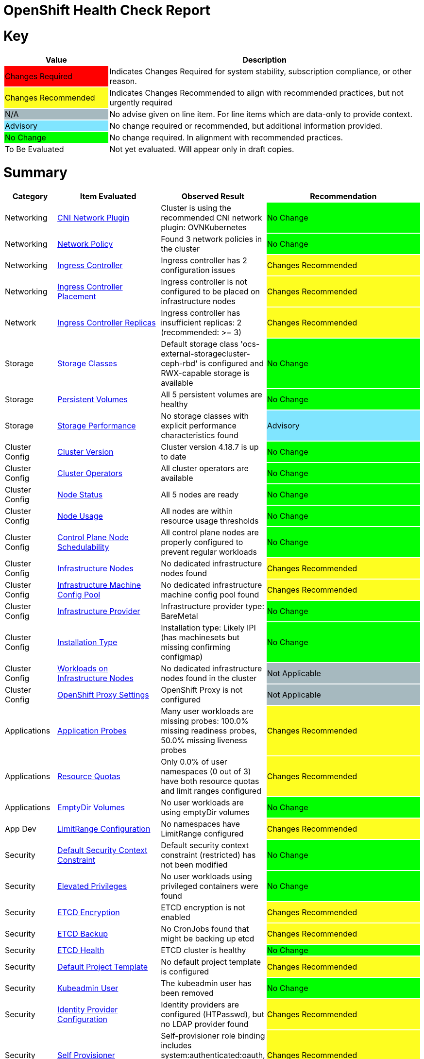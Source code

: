 = OpenShift Health Check Report

ifdef::env-github[]
:tip-caption: :bulb:
:note-caption: :information_source:
:important-caption: :heavy_exclamation_mark:
:caution-caption: :fire:
:warning-caption: :warning:
endif::[]

= Key

[cols="1,3", options=header]
|===
|Value
|Description

|
{set:cellbgcolor:#FF0000}
Changes Required
|
{set:cellbgcolor!}
Indicates Changes Required for system stability, subscription compliance, or other reason.

|
{set:cellbgcolor:#FEFE20}
Changes Recommended
|
{set:cellbgcolor!}
Indicates Changes Recommended to align with recommended practices, but not urgently required

|
{set:cellbgcolor:#A6B9BF}
N/A
|
{set:cellbgcolor!}
No advise given on line item.  For line items which are data-only to provide context.

|
{set:cellbgcolor:#80E5FF}
Advisory
|
{set:cellbgcolor!}
No change required or recommended, but additional information provided.

|
{set:cellbgcolor:#00FF00}
No Change
|
{set:cellbgcolor!}
No change required. In alignment with recommended practices.

|
{set:cellbgcolor:#FFFFFF}
To Be Evaluated
|
{set:cellbgcolor!}
Not yet evaluated. Will appear only in draft copies.
|===

= Summary


[cols="1,2,2,3", options=header]
|===
|*Category*
|*Item Evaluated*
|*Observed Result*
|*Recommendation*

// ------------------------ITEM START
// ----ITEM SOURCE:  ./content/healthcheck-items/cni-network-plugin.item

// Category
|
{set:cellbgcolor!}
Networking

// Item Evaluated
a|
<<CNI Network Plugin>>

| Cluster is using the recommended CNI network plugin: OVNKubernetes 

|{set:cellbgcolor:#00FF00}
No Change


// ------------------------ITEM END

// ------------------------ITEM START
// ----ITEM SOURCE:  ./content/healthcheck-items/network-policy.item

// Category
|
{set:cellbgcolor!}
Networking

// Item Evaluated
a|
<<Network Policy>>

| Found 3 network policies in the cluster 

|{set:cellbgcolor:#00FF00}
No Change


// ------------------------ITEM END

// ------------------------ITEM START
// ----ITEM SOURCE:  ./content/healthcheck-items/ingress-controller.item

// Category
|
{set:cellbgcolor!}
Networking

// Item Evaluated
a|
<<Ingress Controller>>

| Ingress controller has 2 configuration issues 

|{set:cellbgcolor:#FEFE20}
Changes Recommended


// ------------------------ITEM END

// ------------------------ITEM START
// ----ITEM SOURCE:  ./content/healthcheck-items/ingress-controller-placement.item

// Category
|
{set:cellbgcolor!}
Networking

// Item Evaluated
a|
<<Ingress Controller Placement>>

| Ingress controller is not configured to be placed on infrastructure nodes 

|{set:cellbgcolor:#FEFE20}
Changes Recommended


// ------------------------ITEM END

// ------------------------ITEM START
// ----ITEM SOURCE:  ./content/healthcheck-items/ingress-controller-replica.item

// Category
|
{set:cellbgcolor!}
Network

// Item Evaluated
a|
<<Ingress Controller Replicas>>

| Ingress controller has insufficient replicas: 2 (recommended: >= 3) 

|{set:cellbgcolor:#FEFE20}
Changes Recommended


// ------------------------ITEM END

// ------------------------ITEM START
// ----ITEM SOURCE:  ./content/healthcheck-items/storage-classes.item

// Category
|
{set:cellbgcolor!}
Storage

// Item Evaluated
a|
<<Storage Classes>>

| Default storage class 'ocs-external-storagecluster-ceph-rbd' is configured and RWX-capable storage is available 

|{set:cellbgcolor:#00FF00}
No Change


// ------------------------ITEM END

// ------------------------ITEM START
// ----ITEM SOURCE:  ./content/healthcheck-items/persistent-volumes.item

// Category
|
{set:cellbgcolor!}
Storage

// Item Evaluated
a|
<<Persistent Volumes>>

| All 5 persistent volumes are healthy 

|{set:cellbgcolor:#00FF00}
No Change


// ------------------------ITEM END

// ------------------------ITEM START
// ----ITEM SOURCE:  ./content/healthcheck-items/storage-performance.item

// Category
|
{set:cellbgcolor!}
Storage

// Item Evaluated
a|
<<Storage Performance>>

| No storage classes with explicit performance characteristics found 

|{set:cellbgcolor:#80E5FF}
Advisory


// ------------------------ITEM END

// ------------------------ITEM START
// ----ITEM SOURCE:  ./content/healthcheck-items/cluster-version.item

// Category
|
{set:cellbgcolor!}
Cluster Config

// Item Evaluated
a|
<<Cluster Version>>

| Cluster version 4.18.7 is up to date 

|{set:cellbgcolor:#00FF00}
No Change


// ------------------------ITEM END

// ------------------------ITEM START
// ----ITEM SOURCE:  ./content/healthcheck-items/cluster-operators.item

// Category
|
{set:cellbgcolor!}
Cluster Config

// Item Evaluated
a|
<<Cluster Operators>>

| All cluster operators are available 

|{set:cellbgcolor:#00FF00}
No Change


// ------------------------ITEM END

// ------------------------ITEM START
// ----ITEM SOURCE:  ./content/healthcheck-items/node-status.item

// Category
|
{set:cellbgcolor!}
Cluster Config

// Item Evaluated
a|
<<Node Status>>

| All 5 nodes are ready 

|{set:cellbgcolor:#00FF00}
No Change


// ------------------------ITEM END

// ------------------------ITEM START
// ----ITEM SOURCE:  ./content/healthcheck-items/node-usage.item

// Category
|
{set:cellbgcolor!}
Cluster Config

// Item Evaluated
a|
<<Node Usage>>

| All nodes are within resource usage thresholds 

|{set:cellbgcolor:#00FF00}
No Change


// ------------------------ITEM END

// ------------------------ITEM START
// ----ITEM SOURCE:  ./content/healthcheck-items/control-node-schedulable.item

// Category
|
{set:cellbgcolor!}
Cluster Config

// Item Evaluated
a|
<<Control Plane Node Schedulability>>

| All control plane nodes are properly configured to prevent regular workloads 

|{set:cellbgcolor:#00FF00}
No Change


// ------------------------ITEM END

// ------------------------ITEM START
// ----ITEM SOURCE:  ./content/healthcheck-items/infrastructure-nodes.item

// Category
|
{set:cellbgcolor!}
Cluster Config

// Item Evaluated
a|
<<Infrastructure Nodes>>

| No dedicated infrastructure nodes found 

|{set:cellbgcolor:#FEFE20}
Changes Recommended


// ------------------------ITEM END

// ------------------------ITEM START
// ----ITEM SOURCE:  ./content/healthcheck-items/infra-machine-config-pool.item

// Category
|
{set:cellbgcolor!}
Cluster Config

// Item Evaluated
a|
<<Infrastructure Machine Config Pool>>

| No dedicated infrastructure machine config pool found 

|{set:cellbgcolor:#FEFE20}
Changes Recommended


// ------------------------ITEM END

// ------------------------ITEM START
// ----ITEM SOURCE:  ./content/healthcheck-items/infrastructure-provider.item

// Category
|
{set:cellbgcolor!}
Cluster Config

// Item Evaluated
a|
<<Infrastructure Provider>>

| Infrastructure provider type: BareMetal 

|{set:cellbgcolor:#00FF00}
No Change


// ------------------------ITEM END

// ------------------------ITEM START
// ----ITEM SOURCE:  ./content/healthcheck-items/installation-type.item

// Category
|
{set:cellbgcolor!}
Cluster Config

// Item Evaluated
a|
<<Installation Type>>

| Installation type: Likely IPI (has machinesets but missing confirming configmap) 

|{set:cellbgcolor:#00FF00}
No Change


// ------------------------ITEM END

// ------------------------ITEM START
// ----ITEM SOURCE:  ./content/healthcheck-items/workload-off-infra-nodes.item

// Category
|
{set:cellbgcolor!}
Cluster Config

// Item Evaluated
a|
<<Workloads on Infrastructure Nodes>>

| No dedicated infrastructure nodes found in the cluster 

|{set:cellbgcolor:#A6B9BF}
Not Applicable


// ------------------------ITEM END

// ------------------------ITEM START
// ----ITEM SOURCE:  ./content/healthcheck-items/proxy-settings.item

// Category
|
{set:cellbgcolor!}
Cluster Config

// Item Evaluated
a|
<<OpenShift Proxy Settings>>

| OpenShift Proxy is not configured 

|{set:cellbgcolor:#A6B9BF}
Not Applicable


// ------------------------ITEM END

// ------------------------ITEM START
// ----ITEM SOURCE:  ./content/healthcheck-items/application-probes.item

// Category
|
{set:cellbgcolor!}
Applications

// Item Evaluated
a|
<<Application Probes>>

| Many user workloads are missing probes: 100.0% missing readiness probes, 50.0% missing liveness probes 

|{set:cellbgcolor:#FEFE20}
Changes Recommended


// ------------------------ITEM END

// ------------------------ITEM START
// ----ITEM SOURCE:  ./content/healthcheck-items/resource-quotas.item

// Category
|
{set:cellbgcolor!}
Applications

// Item Evaluated
a|
<<Resource Quotas>>

| Only 0.0% of user namespaces (0 out of 3) have both resource quotas and limit ranges configured 

|{set:cellbgcolor:#FEFE20}
Changes Recommended


// ------------------------ITEM END

// ------------------------ITEM START
// ----ITEM SOURCE:  ./content/healthcheck-items/emptydir-volumes.item

// Category
|
{set:cellbgcolor!}
Applications

// Item Evaluated
a|
<<EmptyDir Volumes>>

| No user workloads are using emptyDir volumes 

|{set:cellbgcolor:#00FF00}
No Change


// ------------------------ITEM END

// ------------------------ITEM START
// ----ITEM SOURCE:  ./content/healthcheck-items/limit-range.item

// Category
|
{set:cellbgcolor!}
App Dev

// Item Evaluated
a|
<<LimitRange Configuration>>

| No namespaces have LimitRange configured 

|{set:cellbgcolor:#FEFE20}
Changes Recommended


// ------------------------ITEM END

// ------------------------ITEM START
// ----ITEM SOURCE:  ./content/healthcheck-items/cluster-default-scc.item

// Category
|
{set:cellbgcolor!}
Security

// Item Evaluated
a|
<<Default Security Context Constraint>>

| Default security context constraint (restricted) has not been modified 

|{set:cellbgcolor:#00FF00}
No Change


// ------------------------ITEM END

// ------------------------ITEM START
// ----ITEM SOURCE:  ./content/healthcheck-items/elevated-privileges.item

// Category
|
{set:cellbgcolor!}
Security

// Item Evaluated
a|
<<Elevated Privileges>>

| No user workloads using privileged containers were found 

|{set:cellbgcolor:#00FF00}
No Change


// ------------------------ITEM END

// ------------------------ITEM START
// ----ITEM SOURCE:  ./content/healthcheck-items/etcd-encryption.item

// Category
|
{set:cellbgcolor!}
Security

// Item Evaluated
a|
<<ETCD Encryption>>

| ETCD encryption is not enabled 

|{set:cellbgcolor:#FEFE20}
Changes Recommended


// ------------------------ITEM END

// ------------------------ITEM START
// ----ITEM SOURCE:  ./content/healthcheck-items/etcd-backup.item

// Category
|
{set:cellbgcolor!}
Security

// Item Evaluated
a|
<<ETCD Backup>>

| No CronJobs found that might be backing up etcd 

|{set:cellbgcolor:#FEFE20}
Changes Recommended


// ------------------------ITEM END

// ------------------------ITEM START
// ----ITEM SOURCE:  ./content/healthcheck-items/etcd-health.item

// Category
|
{set:cellbgcolor!}
Security

// Item Evaluated
a|
<<ETCD Health>>

| ETCD cluster is healthy 

|{set:cellbgcolor:#00FF00}
No Change


// ------------------------ITEM END

// ------------------------ITEM START
// ----ITEM SOURCE:  ./content/healthcheck-items/default-project-template.item

// Category
|
{set:cellbgcolor!}
Security

// Item Evaluated
a|
<<Default Project Template>>

| No default project template is configured 

|{set:cellbgcolor:#FEFE20}
Changes Recommended


// ------------------------ITEM END

// ------------------------ITEM START
// ----ITEM SOURCE:  ./content/healthcheck-items/kubeadmin-user.item

// Category
|
{set:cellbgcolor!}
Security

// Item Evaluated
a|
<<Kubeadmin User>>

| The kubeadmin user has been removed 

|{set:cellbgcolor:#00FF00}
No Change


// ------------------------ITEM END

// ------------------------ITEM START
// ----ITEM SOURCE:  ./content/healthcheck-items/identity-provider.item

// Category
|
{set:cellbgcolor!}
Security

// Item Evaluated
a|
<<Identity Provider Configuration>>

| Identity providers are configured (HTPasswd), but no LDAP provider found 

|{set:cellbgcolor:#FEFE20}
Changes Recommended


// ------------------------ITEM END

// ------------------------ITEM START
// ----ITEM SOURCE:  ./content/healthcheck-items/self-provisioner.item

// Category
|
{set:cellbgcolor!}
Security

// Item Evaluated
a|
<<Self Provisioner>>

| Self-provisioner role binding includes system:authenticated:oauth, allowing uncontrolled namespace creation 

|{set:cellbgcolor:#FEFE20}
Changes Recommended


// ------------------------ITEM END

// ------------------------ITEM START
// ----ITEM SOURCE:  ./content/healthcheck-items/monitoring-storage.item

// Category
|
{set:cellbgcolor!}
Op-Ready

// Item Evaluated
a|
<<Monitoring Storage>>

| OpenShift monitoring components do not have persistent storage configured 

|{set:cellbgcolor:#FEFE20}
Changes Recommended


// ------------------------ITEM END

// ------------------------ITEM START
// ----ITEM SOURCE:  ./content/healthcheck-items/user-workload-monitoring.item

// Category
|
{set:cellbgcolor!}
Op-Ready

// Item Evaluated
a|
<<User Workload Monitoring>>

| User workload monitoring is enabled 

|{set:cellbgcolor:#00FF00}
No Change


// ------------------------ITEM END

// ------------------------ITEM START
// ----ITEM SOURCE:  ./content/healthcheck-items/logging-install.item

// Category
|
{set:cellbgcolor!}
Op-Ready

// Item Evaluated
a|
<<OpenShift Logging Installation>>

| OpenShift Logging is not installed 

|{set:cellbgcolor:#FEFE20}
Changes Recommended


// ------------------------ITEM END

// ------------------------ITEM START
// ----ITEM SOURCE:  ./content/healthcheck-items/logging-health.item

// Category
|
{set:cellbgcolor!}
Op-Ready

// Item Evaluated
a|
<<OpenShift Logging Health>>

| OpenShift Logging is not installed 

|{set:cellbgcolor:#A6B9BF}
Not Applicable


// ------------------------ITEM END

// ------------------------ITEM START
// ----ITEM SOURCE:  ./content/healthcheck-items/logging-storage.item

// Category
|
{set:cellbgcolor!}
Op-Ready

// Item Evaluated
a|
<<OpenShift Logging Storage>>

| OpenShift Logging is not installed 

|{set:cellbgcolor:#A6B9BF}
Not Applicable


// ------------------------ITEM END

// ------------------------ITEM START
// ----ITEM SOURCE:  ./content/healthcheck-items/logging-forwarder.item

// Category
|
{set:cellbgcolor!}
Op-Ready

// Item Evaluated
a|
<<Log Forwarding>>

| OpenShift Logging is not installed 

|{set:cellbgcolor:#A6B9BF}
Not Applicable


// ------------------------ITEM END

// ------------------------ITEM START
// ----ITEM SOURCE:  ./content/healthcheck-items/logging-placement.item

// Category
|
{set:cellbgcolor!}
Op-Ready

// Item Evaluated
a|
<<Logging Component Placement>>

| OpenShift Logging is not installed 

|{set:cellbgcolor:#A6B9BF}
Not Applicable


// ------------------------ITEM END

// ------------------------ITEM START
// ----ITEM SOURCE:  ./content/healthcheck-items/service-monitors.item

// Category
|
{set:cellbgcolor!}
Op-Ready

// Item Evaluated
a|
<<Service Monitors>>

| No ServiceMonitors found for application metrics monitoring 

|{set:cellbgcolor:#FEFE20}
Changes Recommended


// ------------------------ITEM END

|===

<<<

{set:cellbgcolor!}

# Network

[cols="1,2,2,3", options=header]
|===
|*Category*
|*Item Evaluated*
|*Observed Result*
|*Recommendation*

// ------------------------ITEM START
// ----ITEM SOURCE:  ./content/healthcheck-items/cni-network-plugin.item

// Category
|
{set:cellbgcolor!}
Networking

// Item Evaluated
a|
<<CNI Network Plugin>>

| Cluster is using the recommended CNI network plugin: OVNKubernetes 

|{set:cellbgcolor:#00FF00}
No Change


// ------------------------ITEM END
// ------------------------ITEM START
// ----ITEM SOURCE:  ./content/healthcheck-items/network-policy.item

// Category
|
{set:cellbgcolor!}
Networking

// Item Evaluated
a|
<<Network Policy>>

| Found 3 network policies in the cluster 

|{set:cellbgcolor:#00FF00}
No Change


// ------------------------ITEM END
// ------------------------ITEM START
// ----ITEM SOURCE:  ./content/healthcheck-items/ingress-controller.item

// Category
|
{set:cellbgcolor!}
Networking

// Item Evaluated
a|
<<Ingress Controller>>

| Ingress controller has 2 configuration issues 

|{set:cellbgcolor:#FEFE20}
Changes Recommended


// ------------------------ITEM END
// ------------------------ITEM START
// ----ITEM SOURCE:  ./content/healthcheck-items/ingress-controller-placement.item

// Category
|
{set:cellbgcolor!}
Networking

// Item Evaluated
a|
<<Ingress Controller Placement>>

| Ingress controller is not configured to be placed on infrastructure nodes 

|{set:cellbgcolor:#FEFE20}
Changes Recommended


// ------------------------ITEM END
// ------------------------ITEM START
// ----ITEM SOURCE:  ./content/healthcheck-items/ingress-controller-replica.item

// Category
|
{set:cellbgcolor!}
Network

// Item Evaluated
a|
<<Ingress Controller Replicas>>

| Ingress controller has insufficient replicas: 2 (recommended: >= 3) 

|{set:cellbgcolor:#FEFE20}
Changes Recommended


// ------------------------ITEM END
|===

<<<

{set:cellbgcolor!}

# Storage

[cols="1,2,2,3", options=header]
|===
|*Category*
|*Item Evaluated*
|*Observed Result*
|*Recommendation*

// ------------------------ITEM START
// ----ITEM SOURCE:  ./content/healthcheck-items/storage-classes.item

// Category
|
{set:cellbgcolor!}
Storage

// Item Evaluated
a|
<<Storage Classes>>

| Default storage class 'ocs-external-storagecluster-ceph-rbd' is configured and RWX-capable storage is available 

|{set:cellbgcolor:#00FF00}
No Change


// ------------------------ITEM END
// ------------------------ITEM START
// ----ITEM SOURCE:  ./content/healthcheck-items/persistent-volumes.item

// Category
|
{set:cellbgcolor!}
Storage

// Item Evaluated
a|
<<Persistent Volumes>>

| All 5 persistent volumes are healthy 

|{set:cellbgcolor:#00FF00}
No Change


// ------------------------ITEM END
// ------------------------ITEM START
// ----ITEM SOURCE:  ./content/healthcheck-items/storage-performance.item

// Category
|
{set:cellbgcolor!}
Storage

// Item Evaluated
a|
<<Storage Performance>>

| No storage classes with explicit performance characteristics found 

|{set:cellbgcolor:#80E5FF}
Advisory


// ------------------------ITEM END
|===

<<<

{set:cellbgcolor!}

# Cluster Config

[cols="1,2,2,3", options=header]
|===
|*Category*
|*Item Evaluated*
|*Observed Result*
|*Recommendation*

// ------------------------ITEM START
// ----ITEM SOURCE:  ./content/healthcheck-items/cluster-version.item

// Category
|
{set:cellbgcolor!}
Cluster Config

// Item Evaluated
a|
<<Cluster Version>>

| Cluster version 4.18.7 is up to date 

|{set:cellbgcolor:#00FF00}
No Change


// ------------------------ITEM END
// ------------------------ITEM START
// ----ITEM SOURCE:  ./content/healthcheck-items/cluster-operators.item

// Category
|
{set:cellbgcolor!}
Cluster Config

// Item Evaluated
a|
<<Cluster Operators>>

| All cluster operators are available 

|{set:cellbgcolor:#00FF00}
No Change


// ------------------------ITEM END
// ------------------------ITEM START
// ----ITEM SOURCE:  ./content/healthcheck-items/node-status.item

// Category
|
{set:cellbgcolor!}
Cluster Config

// Item Evaluated
a|
<<Node Status>>

| All 5 nodes are ready 

|{set:cellbgcolor:#00FF00}
No Change


// ------------------------ITEM END
// ------------------------ITEM START
// ----ITEM SOURCE:  ./content/healthcheck-items/node-usage.item

// Category
|
{set:cellbgcolor!}
Cluster Config

// Item Evaluated
a|
<<Node Usage>>

| All nodes are within resource usage thresholds 

|{set:cellbgcolor:#00FF00}
No Change


// ------------------------ITEM END
// ------------------------ITEM START
// ----ITEM SOURCE:  ./content/healthcheck-items/control-node-schedulable.item

// Category
|
{set:cellbgcolor!}
Cluster Config

// Item Evaluated
a|
<<Control Plane Node Schedulability>>

| All control plane nodes are properly configured to prevent regular workloads 

|{set:cellbgcolor:#00FF00}
No Change


// ------------------------ITEM END
// ------------------------ITEM START
// ----ITEM SOURCE:  ./content/healthcheck-items/infrastructure-nodes.item

// Category
|
{set:cellbgcolor!}
Cluster Config

// Item Evaluated
a|
<<Infrastructure Nodes>>

| No dedicated infrastructure nodes found 

|{set:cellbgcolor:#FEFE20}
Changes Recommended


// ------------------------ITEM END
// ------------------------ITEM START
// ----ITEM SOURCE:  ./content/healthcheck-items/infra-machine-config-pool.item

// Category
|
{set:cellbgcolor!}
Cluster Config

// Item Evaluated
a|
<<Infrastructure Machine Config Pool>>

| No dedicated infrastructure machine config pool found 

|{set:cellbgcolor:#FEFE20}
Changes Recommended


// ------------------------ITEM END
// ------------------------ITEM START
// ----ITEM SOURCE:  ./content/healthcheck-items/infrastructure-provider.item

// Category
|
{set:cellbgcolor!}
Cluster Config

// Item Evaluated
a|
<<Infrastructure Provider>>

| Infrastructure provider type: BareMetal 

|{set:cellbgcolor:#00FF00}
No Change


// ------------------------ITEM END
// ------------------------ITEM START
// ----ITEM SOURCE:  ./content/healthcheck-items/installation-type.item

// Category
|
{set:cellbgcolor!}
Cluster Config

// Item Evaluated
a|
<<Installation Type>>

| Installation type: Likely IPI (has machinesets but missing confirming configmap) 

|{set:cellbgcolor:#00FF00}
No Change


// ------------------------ITEM END
// ------------------------ITEM START
// ----ITEM SOURCE:  ./content/healthcheck-items/workload-off-infra-nodes.item

// Category
|
{set:cellbgcolor!}
Cluster Config

// Item Evaluated
a|
<<Workloads on Infrastructure Nodes>>

| No dedicated infrastructure nodes found in the cluster 

|{set:cellbgcolor:#A6B9BF}
Not Applicable


// ------------------------ITEM END
// ------------------------ITEM START
// ----ITEM SOURCE:  ./content/healthcheck-items/proxy-settings.item

// Category
|
{set:cellbgcolor!}
Cluster Config

// Item Evaluated
a|
<<OpenShift Proxy Settings>>

| OpenShift Proxy is not configured 

|{set:cellbgcolor:#A6B9BF}
Not Applicable


// ------------------------ITEM END
|===

<<<

{set:cellbgcolor!}

# App Dev

[cols="1,2,2,3", options=header]
|===
|*Category*
|*Item Evaluated*
|*Observed Result*
|*Recommendation*

// ------------------------ITEM START
// ----ITEM SOURCE:  ./content/healthcheck-items/application-probes.item

// Category
|
{set:cellbgcolor!}
Applications

// Item Evaluated
a|
<<Application Probes>>

| Many user workloads are missing probes: 100.0% missing readiness probes, 50.0% missing liveness probes 

|{set:cellbgcolor:#FEFE20}
Changes Recommended


// ------------------------ITEM END
// ------------------------ITEM START
// ----ITEM SOURCE:  ./content/healthcheck-items/resource-quotas.item

// Category
|
{set:cellbgcolor!}
Applications

// Item Evaluated
a|
<<Resource Quotas>>

| Only 0.0% of user namespaces (0 out of 3) have both resource quotas and limit ranges configured 

|{set:cellbgcolor:#FEFE20}
Changes Recommended


// ------------------------ITEM END
// ------------------------ITEM START
// ----ITEM SOURCE:  ./content/healthcheck-items/emptydir-volumes.item

// Category
|
{set:cellbgcolor!}
Applications

// Item Evaluated
a|
<<EmptyDir Volumes>>

| No user workloads are using emptyDir volumes 

|{set:cellbgcolor:#00FF00}
No Change


// ------------------------ITEM END
// ------------------------ITEM START
// ----ITEM SOURCE:  ./content/healthcheck-items/limit-range.item

// Category
|
{set:cellbgcolor!}
App Dev

// Item Evaluated
a|
<<LimitRange Configuration>>

| No namespaces have LimitRange configured 

|{set:cellbgcolor:#FEFE20}
Changes Recommended


// ------------------------ITEM END
|===

<<<

{set:cellbgcolor!}

# Security

[cols="1,2,2,3", options=header]
|===
|*Category*
|*Item Evaluated*
|*Observed Result*
|*Recommendation*

// ------------------------ITEM START
// ----ITEM SOURCE:  ./content/healthcheck-items/cluster-default-scc.item

// Category
|
{set:cellbgcolor!}
Security

// Item Evaluated
a|
<<Default Security Context Constraint>>

| Default security context constraint (restricted) has not been modified 

|{set:cellbgcolor:#00FF00}
No Change


// ------------------------ITEM END
// ------------------------ITEM START
// ----ITEM SOURCE:  ./content/healthcheck-items/elevated-privileges.item

// Category
|
{set:cellbgcolor!}
Security

// Item Evaluated
a|
<<Elevated Privileges>>

| No user workloads using privileged containers were found 

|{set:cellbgcolor:#00FF00}
No Change


// ------------------------ITEM END
// ------------------------ITEM START
// ----ITEM SOURCE:  ./content/healthcheck-items/etcd-encryption.item

// Category
|
{set:cellbgcolor!}
Security

// Item Evaluated
a|
<<ETCD Encryption>>

| ETCD encryption is not enabled 

|{set:cellbgcolor:#FEFE20}
Changes Recommended


// ------------------------ITEM END
// ------------------------ITEM START
// ----ITEM SOURCE:  ./content/healthcheck-items/etcd-backup.item

// Category
|
{set:cellbgcolor!}
Security

// Item Evaluated
a|
<<ETCD Backup>>

| No CronJobs found that might be backing up etcd 

|{set:cellbgcolor:#FEFE20}
Changes Recommended


// ------------------------ITEM END
// ------------------------ITEM START
// ----ITEM SOURCE:  ./content/healthcheck-items/etcd-health.item

// Category
|
{set:cellbgcolor!}
Security

// Item Evaluated
a|
<<ETCD Health>>

| ETCD cluster is healthy 

|{set:cellbgcolor:#00FF00}
No Change


// ------------------------ITEM END
// ------------------------ITEM START
// ----ITEM SOURCE:  ./content/healthcheck-items/default-project-template.item

// Category
|
{set:cellbgcolor!}
Security

// Item Evaluated
a|
<<Default Project Template>>

| No default project template is configured 

|{set:cellbgcolor:#FEFE20}
Changes Recommended


// ------------------------ITEM END
// ------------------------ITEM START
// ----ITEM SOURCE:  ./content/healthcheck-items/kubeadmin-user.item

// Category
|
{set:cellbgcolor!}
Security

// Item Evaluated
a|
<<Kubeadmin User>>

| The kubeadmin user has been removed 

|{set:cellbgcolor:#00FF00}
No Change


// ------------------------ITEM END
// ------------------------ITEM START
// ----ITEM SOURCE:  ./content/healthcheck-items/identity-provider.item

// Category
|
{set:cellbgcolor!}
Security

// Item Evaluated
a|
<<Identity Provider Configuration>>

| Identity providers are configured (HTPasswd), but no LDAP provider found 

|{set:cellbgcolor:#FEFE20}
Changes Recommended


// ------------------------ITEM END
// ------------------------ITEM START
// ----ITEM SOURCE:  ./content/healthcheck-items/self-provisioner.item

// Category
|
{set:cellbgcolor!}
Security

// Item Evaluated
a|
<<Self Provisioner>>

| Self-provisioner role binding includes system:authenticated:oauth, allowing uncontrolled namespace creation 

|{set:cellbgcolor:#FEFE20}
Changes Recommended


// ------------------------ITEM END
|===

<<<

{set:cellbgcolor!}

# Op-Ready

[cols="1,2,2,3", options=header]
|===
|*Category*
|*Item Evaluated*
|*Observed Result*
|*Recommendation*

// ------------------------ITEM START
// ----ITEM SOURCE:  ./content/healthcheck-items/monitoring-storage.item

// Category
|
{set:cellbgcolor!}
Op-Ready

// Item Evaluated
a|
<<Monitoring Storage>>

| OpenShift monitoring components do not have persistent storage configured 

|{set:cellbgcolor:#FEFE20}
Changes Recommended


// ------------------------ITEM END
// ------------------------ITEM START
// ----ITEM SOURCE:  ./content/healthcheck-items/user-workload-monitoring.item

// Category
|
{set:cellbgcolor!}
Op-Ready

// Item Evaluated
a|
<<User Workload Monitoring>>

| User workload monitoring is enabled 

|{set:cellbgcolor:#00FF00}
No Change


// ------------------------ITEM END
// ------------------------ITEM START
// ----ITEM SOURCE:  ./content/healthcheck-items/logging-install.item

// Category
|
{set:cellbgcolor!}
Op-Ready

// Item Evaluated
a|
<<OpenShift Logging Installation>>

| OpenShift Logging is not installed 

|{set:cellbgcolor:#FEFE20}
Changes Recommended


// ------------------------ITEM END
// ------------------------ITEM START
// ----ITEM SOURCE:  ./content/healthcheck-items/logging-health.item

// Category
|
{set:cellbgcolor!}
Op-Ready

// Item Evaluated
a|
<<OpenShift Logging Health>>

| OpenShift Logging is not installed 

|{set:cellbgcolor:#A6B9BF}
Not Applicable


// ------------------------ITEM END
// ------------------------ITEM START
// ----ITEM SOURCE:  ./content/healthcheck-items/logging-storage.item

// Category
|
{set:cellbgcolor!}
Op-Ready

// Item Evaluated
a|
<<OpenShift Logging Storage>>

| OpenShift Logging is not installed 

|{set:cellbgcolor:#A6B9BF}
Not Applicable


// ------------------------ITEM END
// ------------------------ITEM START
// ----ITEM SOURCE:  ./content/healthcheck-items/logging-forwarder.item

// Category
|
{set:cellbgcolor!}
Op-Ready

// Item Evaluated
a|
<<Log Forwarding>>

| OpenShift Logging is not installed 

|{set:cellbgcolor:#A6B9BF}
Not Applicable


// ------------------------ITEM END
// ------------------------ITEM START
// ----ITEM SOURCE:  ./content/healthcheck-items/logging-placement.item

// Category
|
{set:cellbgcolor!}
Op-Ready

// Item Evaluated
a|
<<Logging Component Placement>>

| OpenShift Logging is not installed 

|{set:cellbgcolor:#A6B9BF}
Not Applicable


// ------------------------ITEM END
// ------------------------ITEM START
// ----ITEM SOURCE:  ./content/healthcheck-items/service-monitors.item

// Category
|
{set:cellbgcolor!}
Op-Ready

// Item Evaluated
a|
<<Service Monitors>>

| No ServiceMonitors found for application metrics monitoring 

|{set:cellbgcolor:#FEFE20}
Changes Recommended


// ------------------------ITEM END
|===

<<<

{set:cellbgcolor!}

== CNI Network Plugin

[cols="^"]
|===
|
{set:cellbgcolor:#00FF00}
No Change
|===

[source, bash]
----
apiVersion: v1
items:
- apiVersion: config.openshift.io/v1
  kind: Network
  metadata:
    creationTimestamp: "2025-04-14T04:17:25Z"
    generation: 4
    name: cluster
    resourceVersion: "93269"
    uid: 9ec68f6a-cfd3-4eed-8e32-0de6666631dd
  spec:
    clusterNetwork:
    - cidr: 10.132.0.0/14
      hostPrefix: 23
    externalIP:
      policy: {}
    networkDiagnostics:
      mode: ""
      sourcePlacement: {}
      targetPlacement: {}
    networkType: OVNKubernetes
    serviceNetwork:
    - 172.31.0.0/16
  status:
    clusterNetwork:
    - cidr: 10.132.0.0/14
      hostPrefix: 23
    clusterNetworkMTU: 1400
    conditions:
    - lastTransitionTime: "2025-04-14T06:55:51Z"
      message: ""
      observedGeneration: 0
      reason: AsExpected
      status: "True"
      type: NetworkDiagnosticsAvailable
    networkType: OVNKubernetes
    serviceNetwork:
    - 172.31.0.0/16
kind: List
metadata:
  resourceVersion: ""

----

**Observation**

Cluster is using the recommended CNI network plugin: OVNKubernetes

**Recommendation**

None

*Reference Link(s)*

* https://access.redhat.com/documentation/en-us/openshift_container_platform/4.18/

== Network Policy

[cols="^"]
|===
|
{set:cellbgcolor:#00FF00}
No Change
|===

[source, bash]
----
NAMESPACE            NAME                                       POD-SELECTOR                                               AGE
assisted-installer   assisted-installer-network-policy          <none>                                                     6h15m
openshift-gitops     openshift-gitops-redis-ha-network-policy   app.kubernetes.io/name=openshift-gitops-redis-ha-haproxy   5h31m
openshift-gitops     openshift-gitops-redis-network-policy      app.kubernetes.io/name=openshift-gitops-redis              5h31m

----

**Observation**

Found 3 network policies in the cluster

**Recommendation**

None

*Reference Link(s)*

* https://access.redhat.com/documentation/en-us/openshift_container_platform/4.18/

== Ingress Controller

[cols="^"]
|===
|
{set:cellbgcolor:#FEFE20}
Changes Recommended
|===

[source, bash]
----
Issues:
Ingress controller is not placed on dedicated infrastructure nodes
Ingress controller has insufficient replicas: 2 (recommended: >= 3)

apiVersion: operator.openshift.io/v1
kind: IngressController
metadata:
  creationTimestamp: "2025-04-14T04:17:48Z"
  finalizers:
  - ingresscontroller.operator.openshift.io/finalizer-ingresscontroller
  generation: 3
  name: default
  namespace: openshift-ingress-operator
  resourceVersion: "96192"
  uid: a2337263-25ca-4c88-b2b2-a304ef6f193c
spec:
  clientTLS:
    clientCA:
      name: ""
    clientCertificatePolicy: ""
  defaultCertificate:
    name: cert-manager-ingress-cert
  endpointPublishingStrategy:
    type: HostNetwork
  httpCompression: {}
  httpEmptyRequestsPolicy: Respond
  httpErrorCodePages:
    name: ""
  idleConnectionTerminationPolicy: Deferred
  nodePlacement:
    nodeSelector:
      matchLabels:
        node-role.kubernetes.io/worker: ""
  replicas: 2
  tuningOptions:
    reloadInterval: 0s
  unsupportedConfigOverrides: null
status:
  availableReplicas: 2
  conditions:
  - lastTransitionTime: "2025-04-14T04:23:01Z"
    reason: Valid
    status: "True"
    type: Admitted
  - lastTransitionTime: "2025-04-14T06:56:29Z"
    message: The deployment has Available status condition set to True
    reason: DeploymentAvailable
    status: "True"
    type: DeploymentAvailable
  - lastTransitionTime: "2025-04-14T06:56:29Z"
    message: Minimum replicas requirement is met
    reason: DeploymentMinimumReplicasMet
    status: "True"
    type: DeploymentReplicasMinAvailable
  - lastTransitionTime: "2025-04-14T06:56:59Z"
    message: All replicas are available
    reason: DeploymentReplicasAvailable
    status: "True"
    type: DeploymentReplicasAllAvailable
  - lastTransitionTime: "2025-04-14T06:56:59Z"
    message: Deployment is not actively rolling out
    reason: DeploymentNotRollingOut
    status: "False"
    type: DeploymentRollingOut
  - lastTransitionTime: "2025-04-14T04:23:02Z"
    message: The configured endpoint publishing strategy does not include a managed
      load balancer
    reason: EndpointPublishingStrategyExcludesManagedLoadBalancer
    status: "False"
    type: LoadBalancerManaged
  - lastTransitionTime: "2025-04-14T04:23:02Z"
    message: LoadBalancer is not progressing
    reason: LoadBalancerNotProgressing
    status: "False"
    type: LoadBalancerProgressing
  - lastTransitionTime: "2025-04-14T04:23:02Z"
    message: No DNS zones are defined in the cluster dns config.
    reason: NoDNSZones
    status: "False"
    type: DNSManaged
  - lastTransitionTime: "2025-04-14T06:56:29Z"
    status: "True"
    type: Available
  - lastTransitionTime: "2025-04-14T06:56:59Z"
    status: "False"
    type: Progressing
  - lastTransitionTime: "2025-04-14T06:56:29Z"
    status: "False"
    type: Degraded
  - lastTransitionTime: "2025-04-14T04:23:02Z"
    message: IngressController is upgradeable.
    reason: Upgradeable
    status: "True"
    type: Upgradeable
  - lastTransitionTime: "2025-04-14T04:23:02Z"
    message: No evaluation condition is detected.
    reason: NoEvaluationCondition
    status: "False"
    type: EvaluationConditionsDetected
  - lastTransitionTime: "2025-04-14T04:34:56Z"
    message: Canary route checks for the default ingress controller are successful
    reason: CanaryChecksSucceeding
    status: "True"
    type: CanaryChecksSucceeding
  domain: apps.cluster-mt277.dynamic.redhatworkshops.io
  endpointPublishingStrategy:
    hostNetwork:
      httpPort: 80
      httpsPort: 443
      protocol: TCP
      statsPort: 1936
    type: HostNetwork
  observedGeneration: 3
  selector: ingresscontroller.operator.openshift.io/deployment-ingresscontroller=default
  tlsProfile:
    ciphers:
    - ECDHE-ECDSA-AES128-GCM-SHA256
    - ECDHE-RSA-AES128-GCM-SHA256
    - ECDHE-ECDSA-AES256-GCM-SHA384
    - ECDHE-RSA-AES256-GCM-SHA384
    - ECDHE-ECDSA-CHACHA20-POLY1305
    - ECDHE-RSA-CHACHA20-POLY1305
    - DHE-RSA-AES128-GCM-SHA256
    - DHE-RSA-AES256-GCM-SHA384
    - TLS_AES_128_GCM_SHA256
    - TLS_AES_256_GCM_SHA384
    - TLS_CHACHA20_POLY1305_SHA256
    minTLSVersion: VersionTLS12

----

**Observation**

Ingress controller has 2 configuration issues

**Recommendation**

Configure the ingress controller to run on dedicated infrastructure nodes

Refer to https://access.redhat.com/documentation/en-us/openshift_container_platform/4.18/html-single/networking/index#nw-ingress-controller-configuration-parameters_configuring-ingress

Increase the number of ingress controller replicas to at least 3 for high availability

Refer to https://access.redhat.com/documentation/en-us/openshift_container_platform/4.18/html-single/networking/index#configuring-ingress

*Reference Link(s)*

* https://access.redhat.com/documentation/en-us/openshift_container_platform/4.18/

== Ingress Controller Placement

[cols="^"]
|===
|
{set:cellbgcolor:#FEFE20}
Changes Recommended
|===

[source, bash]
----
apiVersion: operator.openshift.io/v1
kind: IngressController
metadata:
  creationTimestamp: "2025-04-14T04:17:48Z"
  finalizers:
  - ingresscontroller.operator.openshift.io/finalizer-ingresscontroller
  generation: 3
  name: default
  namespace: openshift-ingress-operator
  resourceVersion: "96192"
  uid: a2337263-25ca-4c88-b2b2-a304ef6f193c
spec:
  clientTLS:
    clientCA:
      name: ""
    clientCertificatePolicy: ""
  defaultCertificate:
    name: cert-manager-ingress-cert
  endpointPublishingStrategy:
    type: HostNetwork
  httpCompression: {}
  httpEmptyRequestsPolicy: Respond
  httpErrorCodePages:
    name: ""
  idleConnectionTerminationPolicy: Deferred
  nodePlacement:
    nodeSelector:
      matchLabels:
        node-role.kubernetes.io/worker: ""
  replicas: 2
  tuningOptions:
    reloadInterval: 0s
  unsupportedConfigOverrides: null
status:
  availableReplicas: 2
  conditions:
  - lastTransitionTime: "2025-04-14T04:23:01Z"
    reason: Valid
    status: "True"
    type: Admitted
  - lastTransitionTime: "2025-04-14T06:56:29Z"
    message: The deployment has Available status condition set to True
    reason: DeploymentAvailable
    status: "True"
    type: DeploymentAvailable
  - lastTransitionTime: "2025-04-14T06:56:29Z"
    message: Minimum replicas requirement is met
    reason: DeploymentMinimumReplicasMet
    status: "True"
    type: DeploymentReplicasMinAvailable
  - lastTransitionTime: "2025-04-14T06:56:59Z"
    message: All replicas are available
    reason: DeploymentReplicasAvailable
    status: "True"
    type: DeploymentReplicasAllAvailable
  - lastTransitionTime: "2025-04-14T06:56:59Z"
    message: Deployment is not actively rolling out
    reason: DeploymentNotRollingOut
    status: "False"
    type: DeploymentRollingOut
  - lastTransitionTime: "2025-04-14T04:23:02Z"
    message: The configured endpoint publishing strategy does not include a managed
      load balancer
    reason: EndpointPublishingStrategyExcludesManagedLoadBalancer
    status: "False"
    type: LoadBalancerManaged
  - lastTransitionTime: "2025-04-14T04:23:02Z"
    message: LoadBalancer is not progressing
    reason: LoadBalancerNotProgressing
    status: "False"
    type: LoadBalancerProgressing
  - lastTransitionTime: "2025-04-14T04:23:02Z"
    message: No DNS zones are defined in the cluster dns config.
    reason: NoDNSZones
    status: "False"
    type: DNSManaged
  - lastTransitionTime: "2025-04-14T06:56:29Z"
    status: "True"
    type: Available
  - lastTransitionTime: "2025-04-14T06:56:59Z"
    status: "False"
    type: Progressing
  - lastTransitionTime: "2025-04-14T06:56:29Z"
    status: "False"
    type: Degraded
  - lastTransitionTime: "2025-04-14T04:23:02Z"
    message: IngressController is upgradeable.
    reason: Upgradeable
    status: "True"
    type: Upgradeable
  - lastTransitionTime: "2025-04-14T04:23:02Z"
    message: No evaluation condition is detected.
    reason: NoEvaluationCondition
    status: "False"
    type: EvaluationConditionsDetected
  - lastTransitionTime: "2025-04-14T04:34:56Z"
    message: Canary route checks for the default ingress controller are successful
    reason: CanaryChecksSucceeding
    status: "True"
    type: CanaryChecksSucceeding
  domain: apps.cluster-mt277.dynamic.redhatworkshops.io
  endpointPublishingStrategy:
    hostNetwork:
      httpPort: 80
      httpsPort: 443
      protocol: TCP
      statsPort: 1936
    type: HostNetwork
  observedGeneration: 3
  selector: ingresscontroller.operator.openshift.io/deployment-ingresscontroller=default
  tlsProfile:
    ciphers:
    - ECDHE-ECDSA-AES128-GCM-SHA256
    - ECDHE-RSA-AES128-GCM-SHA256
    - ECDHE-ECDSA-AES256-GCM-SHA384
    - ECDHE-RSA-AES256-GCM-SHA384
    - ECDHE-ECDSA-CHACHA20-POLY1305
    - ECDHE-RSA-CHACHA20-POLY1305
    - DHE-RSA-AES128-GCM-SHA256
    - DHE-RSA-AES256-GCM-SHA384
    - TLS_AES_128_GCM_SHA256
    - TLS_AES_256_GCM_SHA384
    - TLS_CHACHA20_POLY1305_SHA256
    minTLSVersion: VersionTLS12

----

**Observation**

Ingress controller is not configured to be placed on infrastructure nodes

**Recommendation**

Configure the ingress controller to be placed on infrastructure nodes using the node-role.kubernetes.io/infra label

Refer to the documentation at https://access.redhat.com/documentation/en-us/openshift_container_platform/4.18/html-single/networking/index#nw-ingress-controller-configuration-parameters_configuring-ingress

*Reference Link(s)*

* https://access.redhat.com/documentation/en-us/openshift_container_platform/4.18/

== Ingress Controller Replicas

[cols="^"]
|===
|
{set:cellbgcolor:#FEFE20}
Changes Recommended
|===

[source, bash]
----
apiVersion: operator.openshift.io/v1
kind: IngressController
metadata:
  creationTimestamp: "2025-04-14T04:17:48Z"
  finalizers:
  - ingresscontroller.operator.openshift.io/finalizer-ingresscontroller
  generation: 3
  name: default
  namespace: openshift-ingress-operator
  resourceVersion: "96192"
  uid: a2337263-25ca-4c88-b2b2-a304ef6f193c
spec:
  clientTLS:
    clientCA:
      name: ""
    clientCertificatePolicy: ""
  defaultCertificate:
    name: cert-manager-ingress-cert
  endpointPublishingStrategy:
    type: HostNetwork
  httpCompression: {}
  httpEmptyRequestsPolicy: Respond
  httpErrorCodePages:
    name: ""
  idleConnectionTerminationPolicy: Deferred
  nodePlacement:
    nodeSelector:
      matchLabels:
        node-role.kubernetes.io/worker: ""
  replicas: 2
  tuningOptions:
    reloadInterval: 0s
  unsupportedConfigOverrides: null
status:
  availableReplicas: 2
  conditions:
  - lastTransitionTime: "2025-04-14T04:23:01Z"
    reason: Valid
    status: "True"
    type: Admitted
  - lastTransitionTime: "2025-04-14T06:56:29Z"
    message: The deployment has Available status condition set to True
    reason: DeploymentAvailable
    status: "True"
    type: DeploymentAvailable
  - lastTransitionTime: "2025-04-14T06:56:29Z"
    message: Minimum replicas requirement is met
    reason: DeploymentMinimumReplicasMet
    status: "True"
    type: DeploymentReplicasMinAvailable
  - lastTransitionTime: "2025-04-14T06:56:59Z"
    message: All replicas are available
    reason: DeploymentReplicasAvailable
    status: "True"
    type: DeploymentReplicasAllAvailable
  - lastTransitionTime: "2025-04-14T06:56:59Z"
    message: Deployment is not actively rolling out
    reason: DeploymentNotRollingOut
    status: "False"
    type: DeploymentRollingOut
  - lastTransitionTime: "2025-04-14T04:23:02Z"
    message: The configured endpoint publishing strategy does not include a managed
      load balancer
    reason: EndpointPublishingStrategyExcludesManagedLoadBalancer
    status: "False"
    type: LoadBalancerManaged
  - lastTransitionTime: "2025-04-14T04:23:02Z"
    message: LoadBalancer is not progressing
    reason: LoadBalancerNotProgressing
    status: "False"
    type: LoadBalancerProgressing
  - lastTransitionTime: "2025-04-14T04:23:02Z"
    message: No DNS zones are defined in the cluster dns config.
    reason: NoDNSZones
    status: "False"
    type: DNSManaged
  - lastTransitionTime: "2025-04-14T06:56:29Z"
    status: "True"
    type: Available
  - lastTransitionTime: "2025-04-14T06:56:59Z"
    status: "False"
    type: Progressing
  - lastTransitionTime: "2025-04-14T06:56:29Z"
    status: "False"
    type: Degraded
  - lastTransitionTime: "2025-04-14T04:23:02Z"
    message: IngressController is upgradeable.
    reason: Upgradeable
    status: "True"
    type: Upgradeable
  - lastTransitionTime: "2025-04-14T04:23:02Z"
    message: No evaluation condition is detected.
    reason: NoEvaluationCondition
    status: "False"
    type: EvaluationConditionsDetected
  - lastTransitionTime: "2025-04-14T04:34:56Z"
    message: Canary route checks for the default ingress controller are successful
    reason: CanaryChecksSucceeding
    status: "True"
    type: CanaryChecksSucceeding
  domain: apps.cluster-mt277.dynamic.redhatworkshops.io
  endpointPublishingStrategy:
    hostNetwork:
      httpPort: 80
      httpsPort: 443
      protocol: TCP
      statsPort: 1936
    type: HostNetwork
  observedGeneration: 3
  selector: ingresscontroller.operator.openshift.io/deployment-ingresscontroller=default
  tlsProfile:
    ciphers:
    - ECDHE-ECDSA-AES128-GCM-SHA256
    - ECDHE-RSA-AES128-GCM-SHA256
    - ECDHE-ECDSA-AES256-GCM-SHA384
    - ECDHE-RSA-AES256-GCM-SHA384
    - ECDHE-ECDSA-CHACHA20-POLY1305
    - ECDHE-RSA-CHACHA20-POLY1305
    - DHE-RSA-AES128-GCM-SHA256
    - DHE-RSA-AES256-GCM-SHA384
    - TLS_AES_128_GCM_SHA256
    - TLS_AES_256_GCM_SHA384
    - TLS_CHACHA20_POLY1305_SHA256
    minTLSVersion: VersionTLS12

----

**Observation**

Ingress controller has insufficient replicas: 2 (recommended: >= 3)

**Recommendation**

Increase the number of ingress controller replicas to at least 3 for high availability

Refer to https://access.redhat.com/documentation/en-us/openshift_container_platform/4.18/html-single/networking/index#configuring-ingress

*Reference Link(s)*

* https://access.redhat.com/documentation/en-us/openshift_container_platform/4.18/

== Storage Classes

[cols="^"]
|===
|
{set:cellbgcolor:#00FF00}
No Change
|===

[source, bash]
----
NAME                                             PROVISIONER                             RECLAIMPOLICY   VOLUMEBINDINGMODE      ALLOWVOLUMEEXPANSION   AGE
ocs-external-storagecluster-ceph-rbd (default)   openshift-storage.rbd.csi.ceph.com      Delete          WaitForFirstConsumer   true                   5h38m
ocs-external-storagecluster-ceph-rbd-immediate   openshift-storage.rbd.csi.ceph.com      Delete          Immediate              true                   5h38m
ocs-external-storagecluster-cephfs               openshift-storage.cephfs.csi.ceph.com   Delete          Immediate              true                   5h38m
openshift-storage.noobaa.io                      openshift-storage.noobaa.io/obc         Delete          Immediate              false                  5h36m

----

**Observation**

Default storage class 'ocs-external-storagecluster-ceph-rbd' is configured and RWX-capable storage is available

**Recommendation**

None

*Reference Link(s)*

* https://access.redhat.com/documentation/en-us/openshift_container_platform/4.18/

== Persistent Volumes

[cols="^"]
|===
|
{set:cellbgcolor:#00FF00}
No Change
|===

[source, bash]
----
NAME                                       CAPACITY   ACCESS MODES   RECLAIM POLICY   STATUS   CLAIM                                                                STORAGECLASS                           VOLUMEATTRIBUTESCLASS   REASON   AGE     VOLUMEMODE
pvc-51a38cd6-26ba-4450-b17d-5203ccba7c1a   50Gi       RWO            Delete           Bound    openshift-storage/db-noobaa-db-pg-0                                  ocs-external-storagecluster-ceph-rbd   <unset>                          5h38m   Filesystem
pvc-975a902a-5649-49ad-897b-244022b7fab9   100Gi      RWO            Delete           Bound    openshift-image-registry/pvc-image-registry                          ocs-external-storagecluster-ceph-rbd   <unset>                          5h32m   Filesystem
pvc-a456aa10-5b93-4e76-91bf-7f91d28f7dbb   50Gi       RWO            Delete           Bound    openshift-storage/noobaa-default-backing-store-noobaa-pvc-53b59b55   ocs-external-storagecluster-ceph-rbd   <unset>                          5h32m   Filesystem
pvc-b0551d84-dc3a-49a2-9e02-5c03a9b0e7f5   50Gi       RWO            Delete           Bound    openshift-storage/noobaa-default-backing-store-noobaa-pvc-0c493605   ocs-external-storagecluster-ceph-rbd   <unset>                          5h32m   Filesystem
pvc-f5017196-e927-4280-ba81-daec7674e8f7   50Gi       RWO            Delete           Bound    openshift-storage/noobaa-default-backing-store-noobaa-pvc-1e5ada97   ocs-external-storagecluster-ceph-rbd   <unset>                          5h36m   Filesystem

----

**Observation**

All 5 persistent volumes are healthy

**Recommendation**

None

*Reference Link(s)*

* https://access.redhat.com/documentation/en-us/openshift_container_platform/4.18/

== Storage Performance

[cols="^"]
|===
|
{set:cellbgcolor:#80E5FF}
Advisory
|===

[source, bash]
----
Storage Class Details:
apiVersion: v1
items:
- allowVolumeExpansion: true
  apiVersion: storage.k8s.io/v1
  kind: StorageClass
  metadata:
    annotations:
      description: Provides RWO Filesystem volumes, and RWO and RWX Block volumes
      storageclass.kubernetes.io/is-default-class: "true"
    creationTimestamp: "2025-04-14T04:54:32Z"
    name: ocs-external-storagecluster-ceph-rbd
    resourceVersion: "34825"
    uid: e7545deb-181e-425d-aa71-26ccdf4b5b7e
  parameters:
    clusterID: openshift-storage
    csi.storage.k8s.io/controller-expand-secret-name: rook-csi-rbd-provisioner
    csi.storage.k8s.io/controller-expand-secret-namespace: openshift-storage
    csi.storage.k8s.io/fstype: ext4
    csi.storage.k8s.io/node-stage-secret-name: rook-csi-rbd-node
    csi.storage.k8s.io/node-stage-secret-namespace: openshift-storage
    csi.storage.k8s.io/provisioner-secret-name: rook-csi-rbd-provisioner
    csi.storage.k8s.io/provisioner-secret-namespace: openshift-storage
    imageFeatures: layering,deep-flatten,exclusive-lock,object-map,fast-diff
    imageFormat: "2"
    pool: ocpv-tenants
    volumeNamePrefix: ocp4-cluster-mt277-
  provisioner: openshift-storage.rbd.csi.ceph.com
  reclaimPolicy: Delete
  volumeBindingMode: WaitForFirstConsumer
- allowVolumeExpansion: true
  apiVersion: storage.k8s.io/v1
  kind: StorageClass
  metadata:
    annotations:
      description: Provides RWO Filesystem volumes, and RWO and RWX Block volumes
      storageclass.kubernetes.io/is-default-class: "false"
    creationTimestamp: "2025-04-14T04:54:33Z"
    name: ocs-external-storagecluster-ceph-rbd-immediate
    resourceVersion: "34891"
    uid: d5fcc257-710c-4182-8dd8-8d63422bbec3
  parameters:
    clusterID: openshift-storage
    csi.storage.k8s.io/controller-expand-secret-name: rook-csi-rbd-provisioner
    csi.storage.k8s.io/controller-expand-secret-namespace: openshift-storage
    csi.storage.k8s.io/fstype: ext4
    csi.storage.k8s.io/node-stage-secret-name: rook-csi-rbd-node
    csi.storage.k8s.io/node-stage-secret-namespace: openshift-storage
    csi.storage.k8s.io/provisioner-secret-name: rook-csi-rbd-provisioner
    csi.storage.k8s.io/provisioner-secret-namespace: openshift-storage
    imageFeatures: layering,deep-flatten,exclusive-lock,object-map,fast-diff
    imageFormat: "2"
    pool: ocpv-tenants
    volumeNamePrefix: ocp4-cluster-mt277-
  provisioner: openshift-storage.rbd.csi.ceph.com
  reclaimPolicy: Delete
  volumeBindingMode: Immediate
- allowVolumeExpansion: true
  apiVersion: storage.k8s.io/v1
  kind: StorageClass
  metadata:
    annotations:
      description: Provides RWO and RWX Filesystem volumes
    creationTimestamp: "2025-04-14T04:54:37Z"
    name: ocs-external-storagecluster-cephfs
    resourceVersion: "35005"
    uid: ec0ed070-4af6-42eb-90ad-8979181434fb
  parameters:
    clusterID: openshift-storage
    csi.storage.k8s.io/controller-expand-secret-name: rook-csi-cephfs-provisioner
    csi.storage.k8s.io/controller-expand-secret-namespace: openshift-storage
    csi.storage.k8s.io/node-stage-secret-name: rook-csi-cephfs-node
    csi.storage.k8s.io/node-stage-secret-namespace: openshift-storage
    csi.storage.k8s.io/provisioner-secret-name: rook-csi-cephfs-provisioner
    csi.storage.k8s.io/provisioner-secret-namespace: openshift-storage
    fsName: ocs-storagecluster-cephfilesystem
    pool: ocs-storagecluster-cephfilesystem-data0
  provisioner: openshift-storage.cephfs.csi.ceph.com
  reclaimPolicy: Delete
  volumeBindingMode: Immediate
- apiVersion: storage.k8s.io/v1
  kind: StorageClass
  metadata:
    annotations:
      description: Provides Object Bucket Claims (OBCs)
    creationTimestamp: "2025-04-14T04:56:33Z"
    name: openshift-storage.noobaa.io
    resourceVersion: "38340"
    uid: f2a09c29-dfaf-4af4-bae5-c9294dd16d18
  parameters:
    bucketclass: noobaa-default-bucket-class
  provisioner: openshift-storage.noobaa.io/obc
  reclaimPolicy: Delete
  volumeBindingMode: Immediate
kind: List
metadata:
  resourceVersion: ""

----

**Observation**

No storage classes with explicit performance characteristics found

**Recommendation**

Consider defining storage classes with different performance tiers

Label storage classes with performance characteristics for better workload placement

*Reference Link(s)*

* https://access.redhat.com/documentation/en-us/openshift_container_platform/4.18/

== Cluster Version

[cols="^"]
|===
|
{set:cellbgcolor:#00FF00}
No Change
|===

[source, bash]
----
apiVersion: v1
items:
- apiVersion: config.openshift.io/v1
  kind: ClusterVersion
  metadata:
    creationTimestamp: "2025-04-14T04:17:29Z"
    generation: 2
    name: version
    resourceVersion: "39754"
    uid: 3d37acfc-e65a-48fe-ac94-c487b2aebec0
  spec:
    channel: stable-4.18
    clusterID: 4dd33a11-ce10-4d52-b813-c474e67a64e2
  status:
    availableUpdates: null
    capabilities:
      enabledCapabilities:
      - Build
      - CSISnapshot
      - CloudControllerManager
      - CloudCredential
      - Console
      - DeploymentConfig
      - ImageRegistry
      - Ingress
      - Insights
      - MachineAPI
      - NodeTuning
      - OperatorLifecycleManager
      - OperatorLifecycleManagerV1
      - Storage
      - baremetal
      - marketplace
      - openshift-samples
      knownCapabilities:
      - Build
      - CSISnapshot
      - CloudControllerManager
      - CloudCredential
      - Console
      - DeploymentConfig
      - ImageRegistry
      - Ingress
      - Insights
      - MachineAPI
      - NodeTuning
      - OperatorLifecycleManager
      - OperatorLifecycleManagerV1
      - Storage
      - baremetal
      - marketplace
      - openshift-samples
    conditions:
    - lastTransitionTime: "2025-04-14T04:17:56Z"
      status: "True"
      type: RetrievedUpdates
    - lastTransitionTime: "2025-04-14T04:17:56Z"
      message: Capabilities match configured spec
      reason: AsExpected
      status: "False"
      type: ImplicitlyEnabledCapabilities
    - lastTransitionTime: "2025-04-14T04:17:56Z"
      message: Payload loaded version="4.18.7" image="quay.io/openshift-release-dev/ocp-release@sha256:91037938dc2ebc2732e7baa6eb4192fa4376abab19f0f545848a87ab7c91931d"
        architecture="amd64"
      reason: PayloadLoaded
      status: "True"
      type: ReleaseAccepted
    - lastTransitionTime: "2025-04-14T04:43:23Z"
      message: Done applying 4.18.7
      status: "True"
      type: Available
    - lastTransitionTime: "2025-04-14T04:57:53Z"
      status: "False"
      type: Failing
    - lastTransitionTime: "2025-04-14T04:43:23Z"
      message: Cluster version is 4.18.7
      status: "False"
      type: Progressing
    desired:
      channels:
      - candidate-4.18
      - candidate-4.19
      - eus-4.18
      - fast-4.18
      - stable-4.18
      image: quay.io/openshift-release-dev/ocp-release@sha256:91037938dc2ebc2732e7baa6eb4192fa4376abab19f0f545848a87ab7c91931d
      url: https://access.redhat.com/errata/RHBA-2025:3293
      version: 4.18.7
    history:
    - completionTime: "2025-04-14T04:43:23Z"
      image: quay.io/openshift-release-dev/ocp-release@sha256:91037938dc2ebc2732e7baa6eb4192fa4376abab19f0f545848a87ab7c91931d
      startedTime: "2025-04-14T04:17:56Z"
      state: Completed
      verified: false
      version: 4.18.7
    observedGeneration: 2
    versionHash: 0uK8H9Mg3jA=
kind: List
metadata:
  resourceVersion: ""

----

**Observation**

Cluster version 4.18.7 is up to date

**Recommendation**

None

*Reference Link(s)*

* https://access.redhat.com/documentation/en-us/openshift_container_platform/4.18/

== Cluster Operators

[cols="^"]
|===
|
{set:cellbgcolor:#00FF00}
No Change
|===

[source, bash]
----
NAME                                       VERSION   AVAILABLE   PROGRESSING   DEGRADED   SINCE   MESSAGE
authentication                             4.18.7    True        False         False      3h37m   
baremetal                                  4.18.7    True        False         False      6h10m   
cloud-controller-manager                   4.18.7    True        False         False      6h13m   
cloud-credential                           4.18.7    True        False         False      6h14m   
cluster-autoscaler                         4.18.7    True        False         False      6h10m   
config-operator                            4.18.7    True        False         False      6h10m   
console                                    4.18.7    True        False         False      5h38m   
control-plane-machine-set                  4.18.7    True        False         False      6h10m   
csi-snapshot-controller                    4.18.7    True        False         False      6h10m   
dns                                        4.18.7    True        False         False      3h37m   
etcd                                       4.18.7    True        False         False      6h9m    
image-registry                             4.18.7    True        False         False      3h37m   
ingress                                    4.18.7    True        False         False      3h36m   
insights                                   4.18.7    True        False         False      6h10m   
kube-apiserver                             4.18.7    True        False         False      6h7m    
kube-controller-manager                    4.18.7    True        False         False      6h7m    
kube-scheduler                             4.18.7    True        False         False      6h7m    
kube-storage-version-migrator              4.18.7    True        False         False      3h37m   
machine-api                                4.18.7    True        False         False      5h59m   
machine-approver                           4.18.7    True        False         False      6h10m   
machine-config                             4.18.7    True        False         False      6h10m   
marketplace                                4.18.7    True        False         False      6h10m   
monitoring                                 4.18.7    True        False         False      5h55m   
network                                    4.18.7    True        False         False      6h11m   
node-tuning                                4.18.7    True        False         False      6h      
olm                                        4.18.7    True        False         False      3h37m   
openshift-apiserver                        4.18.7    True        False         False      3h37m   
openshift-controller-manager               4.18.7    True        False         False      3h37m   
openshift-samples                          4.18.7    True        False         False      6h2m    
operator-lifecycle-manager                 4.18.7    True        False         False      6h9m    
operator-lifecycle-manager-catalog         4.18.7    True        False         False      6h9m    
operator-lifecycle-manager-packageserver   4.18.7    True        False         False      3h37m   
service-ca                                 4.18.7    True        False         False      6h10m   
storage                                    4.18.7    True        False         False      6h11m   

----

**Observation**

All cluster operators are available

**Recommendation**

None

*Reference Link(s)*

* https://access.redhat.com/documentation/en-us/openshift_container_platform/4.18/

== Node Status

[cols="^"]
|===
|
{set:cellbgcolor:#00FF00}
No Change
|===

[source, bash]
----
NAME                            STATUS   ROLES                  AGE     VERSION
control-plane-cluster-mt277-1   Ready    control-plane,master   6h13m   v1.31.6
control-plane-cluster-mt277-2   Ready    control-plane,master   6h13m   v1.31.6
control-plane-cluster-mt277-3   Ready    control-plane,master   6h      v1.31.6
worker-cluster-mt277-1          Ready    worker                 6h      v1.31.6
worker-cluster-mt277-2          Ready    worker                 6h      v1.31.6

----

**Observation**

All 5 nodes are ready

**Recommendation**

None

*Reference Link(s)*

* https://access.redhat.com/documentation/en-us/openshift_container_platform/4.18/

== Node Usage

[cols="^"]
|===
|
{set:cellbgcolor:#00FF00}
No Change
|===

[source, bash]
----
NAME                            CPU(cores)   CPU%   MEMORY(bytes)   MEMORY%   
control-plane-cluster-mt277-1   835m         3%     8421Mi          13%       
control-plane-cluster-mt277-2   1205m        5%     12411Mi         19%       
control-plane-cluster-mt277-3   780m         3%     7848Mi          12%       
worker-cluster-mt277-1          354m         4%     8387Mi          56%       
worker-cluster-mt277-2          677m         9%     8976Mi          60%       

----

**Observation**

All nodes are within resource usage thresholds

**Recommendation**

None

*Reference Link(s)*

* https://access.redhat.com/documentation/en-us/openshift_container_platform/4.18/

== Control Plane Node Schedulability

[cols="^"]
|===
|
{set:cellbgcolor:#00FF00}
No Change
|===

[source, bash]
----
NAME                            STATUS   ROLES                  AGE     VERSION   INTERNAL-IP   EXTERNAL-IP   OS-IMAGE                                                KERNEL-VERSION                 CONTAINER-RUNTIME
control-plane-cluster-mt277-1   Ready    control-plane,master   6h13m   v1.31.6   10.10.10.10   <none>        Red Hat Enterprise Linux CoreOS 418.94.202503241359-0   5.14.0-427.62.1.el9_4.x86_64   cri-o://1.31.6-3.rhaos4.18.gitfd32f99.el9
control-plane-cluster-mt277-2   Ready    control-plane,master   6h13m   v1.31.6   10.10.10.11   <none>        Red Hat Enterprise Linux CoreOS 418.94.202503241359-0   5.14.0-427.62.1.el9_4.x86_64   cri-o://1.31.6-3.rhaos4.18.gitfd32f99.el9
control-plane-cluster-mt277-3   Ready    control-plane,master   6h      v1.31.6   10.10.10.12   <none>        Red Hat Enterprise Linux CoreOS 418.94.202503241359-0   5.14.0-427.62.1.el9_4.x86_64   cri-o://1.31.6-3.rhaos4.18.gitfd32f99.el9

----

**Observation**

All control plane nodes are properly configured to prevent regular workloads

**Recommendation**

None

*Reference Link(s)*

* https://access.redhat.com/documentation/en-us/openshift_container_platform/4.18/

== Infrastructure Nodes

[cols="^"]
|===
|
{set:cellbgcolor:#FEFE20}
Changes Recommended
|===

**Observation**

No dedicated infrastructure nodes found

**Recommendation**

Configure dedicated infrastructure nodes

Infrastructure nodes allow you to isolate infrastructure workloads to prevent incurring billing costs against subscription counts and to separate maintenance and management

Refer to https://access.redhat.com/solutions/5034771

*Reference Link(s)*

* https://access.redhat.com/documentation/en-us/openshift_container_platform/4.18/

== Infrastructure Machine Config Pool

[cols="^"]
|===
|
{set:cellbgcolor:#FEFE20}
Changes Recommended
|===

[source, bash]
----
NAME     CONFIG                                             UPDATED   UPDATING   DEGRADED   MACHINECOUNT   READYMACHINECOUNT   UPDATEDMACHINECOUNT   DEGRADEDMACHINECOUNT   AGE
master   rendered-master-5258cbcfc6f299ad85694dd8f61020cb   True      False      False      3              3                   3                     0                      6h10m
worker   rendered-worker-7b07462dbd9ee186868eaa9eb47ab324   True      False      False      2              2                   2                     0                      6h10m

----

**Observation**

No dedicated infrastructure machine config pool found

**Recommendation**

Create a dedicated infrastructure machine config pool

In a production deployment, it is recommended that you deploy at least three machine sets to hold infrastructure components

Refer to https://access.redhat.com/documentation/en-us/openshift_container_platform/4.18/html-single/machine_management/index#creating-infrastructure-machinesets

*Reference Link(s)*

* https://access.redhat.com/documentation/en-us/openshift_container_platform/4.18/

== Infrastructure Provider

[cols="^"]
|===
|
{set:cellbgcolor:#00FF00}
No Change
|===

[source, bash]
----
apiVersion: config.openshift.io/v1
kind: Infrastructure
metadata:
  creationTimestamp: "2025-04-14T04:17:24Z"
  generation: 1
  name: cluster
  resourceVersion: "532"
  uid: dbeb19b9-d76d-4482-8b7b-b99f0a61617b
spec:
  cloudConfig:
    name: ""
  platformSpec:
    baremetal:
      apiServerInternalIPs:
      - 10.10.10.100
      ingressIPs:
      - 10.10.10.101
      machineNetworks:
      - 10.10.10.0/24
    type: BareMetal
status:
  apiServerInternalURI: https://api-int.cluster-mt277.dynamic.redhatworkshops.io:6443
  apiServerURL: https://api.cluster-mt277.dynamic.redhatworkshops.io:6443
  controlPlaneTopology: HighlyAvailable
  cpuPartitioning: None
  etcdDiscoveryDomain: ""
  infrastructureName: cluster-mt277-tf9rp
  infrastructureTopology: HighlyAvailable
  platform: BareMetal
  platformStatus:
    baremetal:
      apiServerInternalIP: 10.10.10.100
      apiServerInternalIPs:
      - 10.10.10.100
      ingressIP: 10.10.10.101
      ingressIPs:
      - 10.10.10.101
      loadBalancer:
        type: OpenShiftManagedDefault
      machineNetworks:
      - 10.10.10.0/24
    type: BareMetal

----

**Observation**

Infrastructure provider type: BareMetal

**Recommendation**

None

*Reference Link(s)*

* https://access.redhat.com/documentation/en-us/openshift_container_platform/4.18/

== Installation Type

[cols="^"]
|===
|
{set:cellbgcolor:#00FF00}
No Change
|===

[source, bash]
----
Infrastructure Name: cluster-mt277-tf9rp

Installation Type: Likely Installer-Provisioned Infrastructure (IPI)

Machinesets present: true

apiVersion: config.openshift.io/v1
kind: Infrastructure
metadata:
  creationTimestamp: "2025-04-14T04:17:24Z"
  generation: 1
  name: cluster
  resourceVersion: "532"
  uid: dbeb19b9-d76d-4482-8b7b-b99f0a61617b
spec:
  cloudConfig:
    name: ""
  platformSpec:
    baremetal:
      apiServerInternalIPs:
      - 10.10.10.100
      ingressIPs:
      - 10.10.10.101
      machineNetworks:
      - 10.10.10.0/24
    type: BareMetal
status:
  apiServerInternalURI: https://api-int.cluster-mt277.dynamic.redhatworkshops.io:6443
  apiServerURL: https://api.cluster-mt277.dynamic.redhatworkshops.io:6443
  controlPlaneTopology: HighlyAvailable
  cpuPartitioning: None
  etcdDiscoveryDomain: ""
  infrastructureName: cluster-mt277-tf9rp
  infrastructureTopology: HighlyAvailable
  platform: BareMetal
  platformStatus:
    baremetal:
      apiServerInternalIP: 10.10.10.100
      apiServerInternalIPs:
      - 10.10.10.100
      ingressIP: 10.10.10.101
      ingressIPs:
      - 10.10.10.101
      loadBalancer:
        type: OpenShiftManagedDefault
      machineNetworks:
      - 10.10.10.0/24
    type: BareMetal

----

**Observation**

Installation type: Likely IPI (has machinesets but missing confirming configmap)

**Recommendation**

None

*Reference Link(s)*

* https://access.redhat.com/documentation/en-us/openshift_container_platform/4.18/

== Workloads on Infrastructure Nodes

[cols="^"]
|===
|
{set:cellbgcolor:#A6B9BF}
Not Applicable
|===

**Observation**

No dedicated infrastructure nodes found in the cluster

**Recommendation**

None

*Reference Link(s)*

* https://access.redhat.com/documentation/en-us/openshift_container_platform/4.18/

== OpenShift Proxy Settings

[cols="^"]
|===
|
{set:cellbgcolor:#A6B9BF}
Not Applicable
|===

[source, bash]
----
apiVersion: config.openshift.io/v1
kind: Proxy
metadata:
  creationTimestamp: "2025-04-14T04:17:25Z"
  generation: 1
  name: cluster
  resourceVersion: "549"
  uid: 36a3c9e3-eb0b-435c-851f-088feeffd9ca
spec:
  trustedCA:
    name: ""
status: {}

----

**Observation**

OpenShift Proxy is not configured

**Recommendation**

None

*Reference Link(s)*

* https://access.redhat.com/documentation/en-us/openshift_container_platform/4.18/

== Application Probes

[cols="^"]
|===
|
{set:cellbgcolor:#FEFE20}
Changes Recommended
|===

[source, bash]
----
Summary:
- Total user workloads: 2
- Workloads missing readiness probes: 2 (100.0%)
- Workloads missing liveness probes: 1 (50.0%)
- Workloads missing both probes: 1 (50.0%)

Affected namespaces:
- cert-manager

Affected workloads:
- Deployment 'cert-manager' in namespace 'cert-manager' is missing readiness probe
- Deployment 'cert-manager-cainjector' in namespace 'cert-manager' is missing both readiness and liveness probes


What are Readiness and Liveness Probes?

Readiness Probe: Determines if a container is ready to accept traffic. When a pod's readiness check fails, it is removed from service load balancers.

Liveness Probe: Determines if a container is still running as expected. When a liveness check fails, Kubernetes will restart the container.

Benefits of using probes:
- Prevents traffic from being sent to unready containers
- Automatically restarts unhealthy containers
- Improves application resilience and availability
- Facilitates smoother deployments and updates
- Provides better visibility into application health

----

**Observation**

Many user workloads are missing probes: 100.0% missing readiness probes, 50.0% missing liveness probes

**Recommendation**

Configure readiness and liveness probes for all user workloads

Follow the Kubernetes documentation on pod lifecycle and probes: https://kubernetes.io/docs/concepts/workloads/pods/pod-lifecycle/#container-probes

*Reference Link(s)*

* https://access.redhat.com/documentation/en-us/openshift_container_platform/4.18/

== Resource Quotas

[cols="^"]
|===
|
{set:cellbgcolor:#FEFE20}
Changes Recommended
|===

[source, bash]
----
Summary:
- Total user namespaces: 3
- Namespaces with resource quotas: 0 (0.0%)
- Namespaces with limit ranges: 0 (0.0%)
- Namespaces with both: 0 (0.0%)

Namespaces without resource quotas:
- assisted-installer
- cert-manager
- cert-manager-operator

Namespaces without limit ranges:
- assisted-installer
- cert-manager
- cert-manager-operator

Namespaces without both:
- assisted-installer
- cert-manager
- cert-manager-operator


What are Resource Quotas and Limit Ranges?

Resource Quotas: Define the total amount of resources a namespace can use. They limit the total CPU, memory, and other resources that can be consumed by all pods in a namespace.

Limit Ranges: Define default resource limits and requests for containers in a namespace. They can also enforce minimum and maximum resource usage limits.

Benefits of using Resource Quotas and Limit Ranges:
- Prevent resource starvation by limiting the total resources a namespace can consume
- Ensure fair resource allocation across namespaces
- Protect against runaway applications that might consume all available resources
- Enforce resource constraints and prevent resource leaks
- Help with capacity planning and cost management

----

**Observation**

Only 0.0% of user namespaces (0 out of 3) have both resource quotas and limit ranges configured

**Recommendation**

Configure resource quotas and limit ranges for all user namespaces

Follow the Kubernetes documentation on resource quotas: https://kubernetes.io/docs/concepts/policy/resource-quotas/

Follow the Kubernetes documentation on limit ranges: https://kubernetes.io/docs/concepts/policy/limit-range/

*Reference Link(s)*

* https://access.redhat.com/documentation/en-us/openshift_container_platform/4.18/

== EmptyDir Volumes

[cols="^"]
|===
|
{set:cellbgcolor:#00FF00}
No Change
|===

**Observation**

No user workloads are using emptyDir volumes

**Recommendation**

None

*Reference Link(s)*

* https://access.redhat.com/documentation/en-us/openshift_container_platform/4.18/

== LimitRange Configuration

[cols="^"]
|===
|
{set:cellbgcolor:#FEFE20}
Changes Recommended
|===

**Observation**

No namespaces have LimitRange configured

**Recommendation**

Configure LimitRange resources in your namespaces to control resource usage

Follow best practices for resource management: https://kubernetes.io/docs/concepts/policy/limit-range/

*Reference Link(s)*

* https://access.redhat.com/documentation/en-us/openshift_container_platform/4.18/

== Default Security Context Constraint

[cols="^"]
|===
|
{set:cellbgcolor:#00FF00}
No Change
|===

[source, bash]
----
allowHostDirVolumePlugin: false
allowHostIPC: false
allowHostNetwork: false
allowHostPID: false
allowHostPorts: false
allowPrivilegeEscalation: true
allowPrivilegedContainer: false
allowedCapabilities: null
apiVersion: security.openshift.io/v1
defaultAddCapabilities: null
fsGroup:
  type: MustRunAs
groups: []
kind: SecurityContextConstraints
metadata:
  annotations:
    include.release.openshift.io/ibm-cloud-managed: "true"
    include.release.openshift.io/self-managed-high-availability: "true"
    include.release.openshift.io/single-node-developer: "true"
    kubernetes.io/description: restricted denies access to all host features and requires
      pods to be run with a UID, and SELinux context that are allocated to the namespace.
    release.openshift.io/create-only: "true"
  creationTimestamp: "2025-04-14T04:17:06Z"
  generation: 1
  name: restricted
  resourceVersion: "349"
  uid: 6ec350b8-a5b9-4f06-b9c7-7975237ecd0e
priority: null
readOnlyRootFilesystem: false
requiredDropCapabilities:
- KILL
- MKNOD
- SETUID
- SETGID
runAsUser:
  type: MustRunAsRange
seLinuxContext:
  type: MustRunAs
supplementalGroups:
  type: RunAsAny
users: []
volumes:
- configMap
- csi
- downwardAPI
- emptyDir
- ephemeral
- persistentVolumeClaim
- projected
- secret

----

**Observation**

Default security context constraint (restricted) has not been modified

**Recommendation**

None

*Reference Link(s)*

* https://access.redhat.com/documentation/en-us/openshift_container_platform/4.18/

== Elevated Privileges

[cols="^"]
|===
|
{set:cellbgcolor:#00FF00}
No Change
|===

**Observation**

No user workloads using privileged containers were found

**Recommendation**

None

*Reference Link(s)*

* https://access.redhat.com/documentation/en-us/openshift_container_platform/4.18/

== ETCD Encryption

[cols="^"]
|===
|
{set:cellbgcolor:#FEFE20}
Changes Recommended
|===

[source, bash]
----
apiVersion: v1
items:
- apiVersion: config.openshift.io/v1
  kind: APIServer
  metadata:
    annotations:
      include.release.openshift.io/ibm-cloud-managed: "true"
      include.release.openshift.io/self-managed-high-availability: "true"
      oauth-apiserver.openshift.io/secure-token-storage: "true"
      release.openshift.io/create-only: "true"
    creationTimestamp: "2025-04-14T04:17:58Z"
    generation: 1
    name: cluster
    ownerReferences:
    - apiVersion: config.openshift.io/v1
      kind: ClusterVersion
      name: version
      uid: 3d37acfc-e65a-48fe-ac94-c487b2aebec0
    resourceVersion: "891"
    uid: 3783f30a-5980-4bf8-bc89-2db06f380fc5
  spec:
    audit:
      profile: Default
kind: List
metadata:
  resourceVersion: ""

----

**Observation**

ETCD encryption is not enabled

**Recommendation**

Enable etcd encryption to protect sensitive data

Follow the documentation at https://docs.openshift.com/container-platform/latest/security/encrypting-etcd.html

*Reference Link(s)*

* https://access.redhat.com/documentation/en-us/openshift_container_platform/4.18/

== ETCD Backup

[cols="^"]
|===
|
{set:cellbgcolor:#FEFE20}
Changes Recommended
|===

[source, bash]
----
ETCD Cluster Operator status:
NAME   VERSION   AVAILABLE   PROGRESSING   DEGRADED   SINCE   MESSAGE
etcd   4.18.7    True        False         False      6h9m    

----

**Observation**

No CronJobs found that might be backing up etcd

**Recommendation**

Set up regular etcd backups to protect against data loss

Follow the documentation at https://docs.openshift.com/container-platform/latest/backup_and_restore/control_plane_backup_and_restore/backing-up-etcd.html

*Reference Link(s)*

* https://access.redhat.com/documentation/en-us/openshift_container_platform/4.18/

== ETCD Health

[cols="^"]
|===
|
{set:cellbgcolor:#00FF00}
No Change
|===

[source, bash]
----
ETCD Operator Information:
apiVersion: config.openshift.io/v1
kind: ClusterOperator
metadata:
  annotations:
    exclude.release.openshift.io/internal-openshift-hosted: "true"
    include.release.openshift.io/self-managed-high-availability: "true"
    include.release.openshift.io/single-node-developer: "true"
  creationTimestamp: "2025-04-14T04:17:56Z"
  generation: 1
  name: etcd
  ownerReferences:
  - apiVersion: config.openshift.io/v1
    controller: true
    kind: ClusterVersion
    name: version
    uid: 3d37acfc-e65a-48fe-ac94-c487b2aebec0
  resourceVersion: "95148"
  uid: c5b91373-a1dd-4487-a0ea-c166e1bc7bfc
spec: {}
status:
  conditions:
  - lastTransitionTime: "2025-04-14T04:25:36Z"
    message: |-
      NodeControllerDegraded: All master nodes are ready
      EtcdMembersDegraded: No unhealthy members found
    reason: AsExpected
    status: "False"
    type: Degraded
  - lastTransitionTime: "2025-04-14T04:42:01Z"
    message: |-
      NodeInstallerProgressing: 3 nodes are at revision 10
      EtcdMembersProgressing: No unstarted etcd members found
    reason: AsExpected
    status: "False"
    type: Progressing
  - lastTransitionTime: "2025-04-14T04:24:07Z"
    message: |-
      StaticPodsAvailable: 3 nodes are active; 3 nodes are at revision 10
      EtcdMembersAvailable: 3 members are available
    reason: AsExpected
    status: "True"
    type: Available
  - lastTransitionTime: "2025-04-14T04:22:17Z"
    message: All is well
    reason: AsExpected
    status: "True"
    type: Upgradeable
  - lastTransitionTime: "2025-04-14T04:22:17Z"
    reason: NoData
    status: Unknown
    type: EvaluationConditionsDetected
  extension: null
  relatedObjects:
  - group: operator.openshift.io
    name: cluster
    resource: etcds
  - group: ""
    name: openshift-config
    resource: namespaces
  - group: ""
    name: openshift-config-managed
    resource: namespaces
  - group: ""
    name: openshift-etcd-operator
    resource: namespaces
  - group: ""
    name: openshift-etcd
    resource: namespaces
  versions:
  - name: raw-internal
    version: 4.18.7
  - name: etcd
    version: 4.18.7
  - name: operator
    version: 4.18.7


ETCD Pods Information:
NAME                                 READY   STATUS    RESTARTS   AGE
etcd-control-plane-cluster-mt277-1   5/5     Running   5          5h55m
etcd-control-plane-cluster-mt277-2   5/5     Running   5          5h53m
etcd-control-plane-cluster-mt277-3   5/5     Running   5          5h51m

----

**Observation**

ETCD cluster is healthy

**Recommendation**

None

*Reference Link(s)*

* https://access.redhat.com/documentation/en-us/openshift_container_platform/4.18/

== Default Project Template

[cols="^"]
|===
|
{set:cellbgcolor:#FEFE20}
Changes Recommended
|===

[source, bash]
----
apiVersion: config.openshift.io/v1
kind: Project
metadata:
  annotations:
    include.release.openshift.io/ibm-cloud-managed: "true"
    include.release.openshift.io/self-managed-high-availability: "true"
    release.openshift.io/create-only: "true"
  creationTimestamp: "2025-04-14T04:18:18Z"
  generation: 1
  name: cluster
  ownerReferences:
  - apiVersion: config.openshift.io/v1
    kind: ClusterVersion
    name: version
    uid: 3d37acfc-e65a-48fe-ac94-c487b2aebec0
  resourceVersion: "1760"
  uid: bf689a39-4188-4f6d-b860-8d5e6102133b
spec: {}

----

**Observation**

No default project template is configured

**Recommendation**

Configure a default project template to enforce consistent settings across new projects

Refer to https://access.redhat.com/documentation/en-us/openshift_container_platform/4.18/html-single/building_applications/index#configuring-project-creation

Refer to https://access.redhat.com/documentation/en-us/openshift_container_platform/4.18/html-single/building_applications/index#quotas-setting-per-project

*Reference Link(s)*

* https://access.redhat.com/documentation/en-us/openshift_container_platform/4.18/

== Kubeadmin User

[cols="^"]
|===
|
{set:cellbgcolor:#00FF00}
No Change
|===

[source, bash]
----
Secret 'kubeadmin' not found in 'kube-system' namespace
----

**Observation**

The kubeadmin user has been removed

**Recommendation**

None

*Reference Link(s)*

* https://access.redhat.com/documentation/en-us/openshift_container_platform/4.18/

== Identity Provider Configuration

[cols="^"]
|===
|
{set:cellbgcolor:#FEFE20}
Changes Recommended
|===

[source, bash]
----
apiVersion: config.openshift.io/v1
kind: OAuth
metadata:
  annotations:
    include.release.openshift.io/ibm-cloud-managed: "true"
    include.release.openshift.io/self-managed-high-availability: "true"
    release.openshift.io/create-only: "true"
  creationTimestamp: "2025-04-14T04:18:16Z"
  generation: 2
  name: cluster
  ownerReferences:
  - apiVersion: config.openshift.io/v1
    kind: ClusterVersion
    name: version
    uid: 3d37acfc-e65a-48fe-ac94-c487b2aebec0
  resourceVersion: "29115"
  uid: c90de733-fe2a-4f44-a305-ea72d0f3d028
spec:
  identityProviders:
  - htpasswd:
      fileData:
        name: htpasswd
    mappingMethod: claim
    name: htpasswd_provider
    type: HTPasswd

----

**Observation**

Identity providers are configured (HTPasswd), but no LDAP provider found

**Recommendation**

Configure a central identity provider (LDAP) for better integration with existing identity management systems

Refer to https://access.redhat.com/documentation/en-us/openshift_container_platform/4.18/html-single/authentication_and_authorization/index#configuring-ldap-identity-provider

*Reference Link(s)*

* https://access.redhat.com/documentation/en-us/openshift_container_platform/4.18/

== Self Provisioner

[cols="^"]
|===
|
{set:cellbgcolor:#FEFE20}
Changes Recommended
|===

[source, bash]
----
apiVersion: rbac.authorization.k8s.io/v1
kind: ClusterRoleBinding
metadata:
  annotations:
    rbac.authorization.kubernetes.io/autoupdate: "true"
  creationTimestamp: "2025-04-14T04:22:44Z"
  name: self-provisioners
  resourceVersion: "7550"
  uid: 012ce214-a42b-4114-85e4-519ae25b74d9
roleRef:
  apiGroup: rbac.authorization.k8s.io
  kind: ClusterRole
  name: self-provisioner
subjects:
- apiGroup: rbac.authorization.k8s.io
  kind: Group
  name: system:authenticated:oauth

----

**Observation**

Self-provisioner role binding includes system:authenticated:oauth, allowing uncontrolled namespace creation

**Recommendation**

Remove the self-provisioner role from the system:authenticated:oauth group

Refer to https://access.redhat.com/documentation/en-us/openshift_container_platform/4.18/html-single/building_applications/index#disabling-project-self-provisioning_configuring-project-creation

*Reference Link(s)*

* https://access.redhat.com/documentation/en-us/openshift_container_platform/4.18/

== Monitoring Storage

[cols="^"]
|===
|
{set:cellbgcolor:#FEFE20}
Changes Recommended
|===

[source, bash]
----
Failed to get detailed monitoring ConfigMap information
----

**Observation**

OpenShift monitoring components do not have persistent storage configured

**Recommendation**

Configure persistent storage for monitoring components

Refer to https://access.redhat.com/documentation/en-us/openshift_container_platform/4.18/html-single/monitoring/configuring-the-monitoring-stack

Refer to https://access.redhat.com/documentation/en-us/openshift_container_platform/4.18/html-single/monitoring/index#configuring_persistent_storage_configuring-the-monitoring-stack

*Reference Link(s)*

* https://access.redhat.com/documentation/en-us/openshift_container_platform/4.18/

== User Workload Monitoring

[cols="^"]
|===
|
{set:cellbgcolor:#00FF00}
No Change
|===

[source, bash]
----
Failed to get detailed monitoring ConfigMap information
----

**Observation**

User workload monitoring is enabled

**Recommendation**

None

*Reference Link(s)*

* https://access.redhat.com/documentation/en-us/openshift_container_platform/4.18/

== OpenShift Logging Installation

[cols="^"]
|===
|
{set:cellbgcolor:#FEFE20}
Changes Recommended
|===

**Observation**

OpenShift Logging is not installed

**Recommendation**

None

*Reference Link(s)*

* https://access.redhat.com/documentation/en-us/openshift_container_platform/4.18/

== OpenShift Logging Health

[cols="^"]
|===
|
{set:cellbgcolor:#A6B9BF}
Not Applicable
|===

**Observation**

OpenShift Logging is not installed

**Recommendation**

None

*Reference Link(s)*

* https://access.redhat.com/documentation/en-us/openshift_container_platform/4.18/

== OpenShift Logging Storage

[cols="^"]
|===
|
{set:cellbgcolor:#A6B9BF}
Not Applicable
|===

**Observation**

OpenShift Logging is not installed

**Recommendation**

None

*Reference Link(s)*

* https://access.redhat.com/documentation/en-us/openshift_container_platform/4.18/

== Log Forwarding

[cols="^"]
|===
|
{set:cellbgcolor:#A6B9BF}
Not Applicable
|===

**Observation**

OpenShift Logging is not installed

**Recommendation**

None

*Reference Link(s)*

* https://access.redhat.com/documentation/en-us/openshift_container_platform/4.18/

== Logging Component Placement

[cols="^"]
|===
|
{set:cellbgcolor:#A6B9BF}
Not Applicable
|===

**Observation**

OpenShift Logging is not installed

**Recommendation**

None

*Reference Link(s)*

* https://access.redhat.com/documentation/en-us/openshift_container_platform/4.18/

== Service Monitors

[cols="^"]
|===
|
{set:cellbgcolor:#FEFE20}
Changes Recommended
|===

[source, bash]
----
ServiceMonitors found:

No user ServiceMonitors found

----

**Observation**

No ServiceMonitors found for application metrics monitoring

**Recommendation**

Create ServiceMonitors for your applications to collect custom metrics

Refer to https://access.redhat.com/documentation/en-us/openshift_container_platform/4.18/html-single/monitoring/index#specifying-how-a-service-is-monitored

*Reference Link(s)*

* https://access.redhat.com/documentation/en-us/openshift_container_platform/4.18/

// Reset bgcolor for future tables
[grid=none,frame=none]
|===
|{set:cellbgcolor!}
|===


